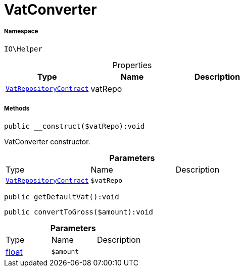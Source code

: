 :table-caption!:
:example-caption!:
:source-highlighter: prettify
:sectids!:
[[io__vatconverter]]
= VatConverter





===== Namespace

`IO\Helper`





.Properties
|===
|Type |Name |Description

| xref:stable7@interface::Accounting.adoc#accounting_contracts_vatrepositorycontract[`VatRepositoryContract`]
    |vatRepo
    |
|===


===== Methods

[source%nowrap, php]
----

public __construct($vatRepo):void

----







VatConverter constructor.

.*Parameters*
|===
|Type |Name |Description
| xref:stable7@interface::Accounting.adoc#accounting_contracts_vatrepositorycontract[`VatRepositoryContract`]
a|`$vatRepo`
|
|===


[source%nowrap, php]
----

public getDefaultVat():void

----









[source%nowrap, php]
----

public convertToGross($amount):void

----









.*Parameters*
|===
|Type |Name |Description
|link:http://php.net/float[float^]
a|`$amount`
|
|===


